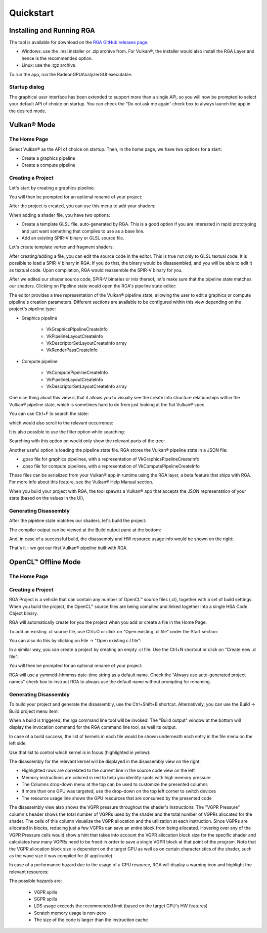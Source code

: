 .. Radeon GPU Analyzer Quickstart

Quickstart
==========

Installing and Running RGA
--------------------------
The tool is available for download on the `RGA GitHub releases page <https://github.com/GPUOpen-Tools/RGA/releases>`_.

- Windows: use the .msi installer or .zip archive from. For Vulkan®, the installer would also install the RGA Layer and hence is the recommended option.
- Linux: use the .tgz archive.

To run the app, run the RadeonGPUAnalyzerGUI executable.

Startup dialog
^^^^^^^^^^^^^^

The graphical user interface has been extended to support more than a single API, so you will now be prompted to select your default API of choice on startup.
You can check the “Do not ask me again” check box to always launch the app in the desired mode.

.. image:: images/2_1/startup_page_vulkan.png

Vulkan® Mode
------------

The Home Page
^^^^^^^^^^^^^

Select Vulkan® as the API of choice on startup. Then, in the home page, we have two options for a start:

- Create a graphics pipeline
- Create a compute pipeline

Creating a Project
^^^^^^^^^^^^^^^^^^

.. image:: images/2_1/home_page_vulkan.png

Let's start by creating a graphics pipeline.

You will then be prompted for an optional rename of your project:

.. image:: images/2_1/create_project_vulkan.png

After the project is created, you can use this menu to add your shaders:

.. image:: images/2_1/file_menu_vulkan.png

When adding a shader file, you have two options:

- Create a template GLSL file, auto-generated by RGA. This is a good option if you are interested in rapid prototyping and just want something that compiles to use as a base line.
- Add an existing SPIR-V binary or GLSL source file.

Let's create template vertex and fragment shaders:

.. image:: images/2_1/create_file_vulkan.png

After creating/adding a file, you can edit the source code in the editor. This is true not only to GLSL textual code. It is possible to load a SPIR-V binary in RGA. If you do that, the binary would be disassembled, and you will be able to edit it as textual code. Upon compilation, RGA would reassemble the SPIR-V binary for you.

.. image:: images/2_1/new_file_vulkan.png

After we edited our shader source code, SPIR-V binaries or mix thereof, let's make sure that the pipeline state matches our shaders. Clicking on Pipeline state would open the RGA's pipeline state editor:

.. image:: images/2_1/pipeline_state_vulkan.png

The editor provides a tree representation of the Vulkan® pipeline state, allowing the user to edit a graphics or compute pipeline's creation parameters.
Different sections are available to be configured within this view depending on the project's pipeline type:

- Graphics pipeline

	- VkGraphicsPipelineCreateInfo
	- VkPipelineLayoutCreateInfo
	- VkDescriptorSetLayoutCreateInfo array
	- VkRenderPassCreateInfo

- Compute pipeline

	- VkComputePipelineCreateInfo
	- VkPipelineLayoutCreateInfo
	- VkDescriptorSetLayoutCreateInfo array

One nice thing about this view is that it allows you to visually see the create info structure relationships within the Vulkan® pipeline state, which is sometimes hard to do from just looking at the flat Vulkan® spec.

You can use Ctrl+F to search the state:

.. image:: images/2_1/pipeline_state_search_vulkan.png

which would also scroll to the relevant occurrence:

.. image:: images/2_1/pipeline_state_search_results_vulkan.png

It is also possible to use the filter option while searching:

.. image:: images/2_1/pipeline_state_search_viewport_vulkan.png

Searching with this option on would only show the relevant parts of the tree:

.. image:: images/2_1/pipeline_state_search_results_filter_vulkan.png

Another useful option is loading the pipeline state file. RGA stores the Vulkan® pipeline state in a JSON file:

- .gpso file for graphics pipelines, with a representation of VkGraphicsPipelineCreateInfo
- .cpso file for compute pipelines, with a representation of VkComputePipelineCreateInfo

These files can be serialized from your Vulkan® app in runtime using the RGA layer, a beta feature that ships with RGA. For more info about this feature, see the Vulkan® Help Manual section.

When you build your project with RGA, the tool spawns a Vulkan® app that accepts the JSON representation of your state (based on the values in the UI),

Generating Disassembly
^^^^^^^^^^^^^^^^^^^^^^

After the pipeline state matches our shaders, let's build the project:

.. image:: images/2_1/build_project_vulkan.png

The compiler output can be viewed at the Build output pane at the bottom:

.. image:: images/2_1/build_project_output_vulkan.png

And, in case of a successful build, the disassembly and HW resource usage info would be shown on the right:

.. image:: images/2_1/disassembly_view_vulkan.png

That's it - we got our first Vulkan® pipeline built with RGA.

OpenCL™ Offline Mode
--------------------

The Home Page
^^^^^^^^^^^^^

Creating a Project
^^^^^^^^^^^^^^^^^^
RGA Project is a vehicle that can contain any number of OpenCL™ source files (.cl), together with a set of build settings.
When you build the project, the OpenCL™ source files are being compiled and linked together into a single HSA Code Object binary.

RGA will automatically create for you the project when you add or create a file in the Home Page.

To add an existing .cl source file, use Ctrl+O or click on "Open existing .cl file" under the Start section:

.. image:: images/001_open_file_link_button.png

You can also do this by clicking on File -> "Open existing c.l file":

.. image:: images/001_open_file_menu_bar.png

In a similar way, you can create a project by creating an empty .cl file. Use the Ctrl+N shortcut or click on "Create new .cl file".

You will then be prompted for an optional rename of your project:

.. image:: images/002_rename_project.png

RGA will use a yymmdd-hhmmss date-time string as a default name. Check the "Always use auto-generated project names" check box to instruct RGA to always use the default name without prompting for renaming.

Generating Disassembly
^^^^^^^^^^^^^^^^^^^^^^
To build your project and generate the disassembly, use the Ctrl+Shift+B shortcut.
Alternatively, you can use the Build -> Build project menu item:

.. image:: images/003_build_project.png

When a build is triggered, the rga command line tool will be invoked.
The "Build output" window at the bottom will display the invocation command for the RGA command line tool, as well its output.

In case of a build success, the list of kernels in each file would be shown underneath each entry in the file menu on the left side.

Use that list to control which kernel is in focus (highlighted in yellow):

.. image:: images/005_project_file_menu.png

The disassembly for the relevant kernel will be displayed in the disassembly view on the right:

.. image:: images/023_disassembly_view_opencl.png

* Highlighted rows are correlated to the current line in the source code view on the left
* Memory instructions are colored in red to help you identify spots with high memory pressure
* The Columns drop-down menu at the top can be used to customize the presented columns
* If more than one GPU was targeted, use the drop-down on the top left corner to switch devices
* The resource usage line shows the GPU resources that are consumed by the presented code

The disassembly view also shows the VGPR pressure throughout the shader's instructions. 
The "VGPR Pressure" column's header shows the total number of VGPRs used by the shader and the total number of VGPRs allocated for the shader. 
The cells of this column visualize the VGPR allocation and the utilization at each instruction. 
Since VGPRs are allocated in blocks, reducing just a few VGPRs can save an entire block from being allocated. 
Hovering over any of the VGPR Pressure cells would show a hint that takes into account the VGPR allocation block size for the specific shader and calculates 
how many VGPRs need to be freed in order to save a single VGPR block at that point of the program. 
Note that the VGPR allocation block size is dependent on the target GPU as well as on certain characteristics of the shader, 
such as the wave size it was compiled for (if applicable).

In case of a performance hazard due to the usage of a GPU resource, RGA will display a warning icon and highlight the relevant resources:

.. image:: images/015_build_view_disassembly_resource_usage_hazard.png

The possible hazards are:

	* VGPR spills
	* SGPR spills
	* LDS usage exceeds the recommended limit (based on the target GPU's HW features)
	* Scratch memory usage is non-zero
	* The size of the code is larger than the instruction cache
